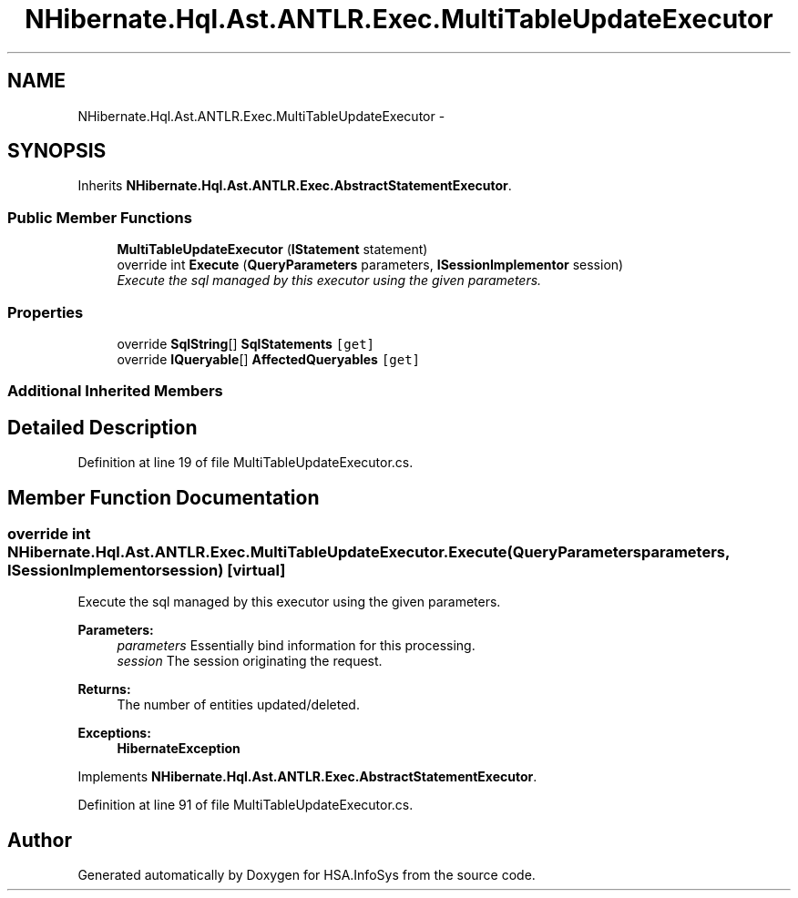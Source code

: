 .TH "NHibernate.Hql.Ast.ANTLR.Exec.MultiTableUpdateExecutor" 3 "Fri Jul 5 2013" "Version 1.0" "HSA.InfoSys" \" -*- nroff -*-
.ad l
.nh
.SH NAME
NHibernate.Hql.Ast.ANTLR.Exec.MultiTableUpdateExecutor \- 
.SH SYNOPSIS
.br
.PP
.PP
Inherits \fBNHibernate\&.Hql\&.Ast\&.ANTLR\&.Exec\&.AbstractStatementExecutor\fP\&.
.SS "Public Member Functions"

.in +1c
.ti -1c
.RI "\fBMultiTableUpdateExecutor\fP (\fBIStatement\fP statement)"
.br
.ti -1c
.RI "override int \fBExecute\fP (\fBQueryParameters\fP parameters, \fBISessionImplementor\fP session)"
.br
.RI "\fIExecute the sql managed by this executor using the given parameters\&. \fP"
.in -1c
.SS "Properties"

.in +1c
.ti -1c
.RI "override \fBSqlString\fP[] \fBSqlStatements\fP\fC [get]\fP"
.br
.ti -1c
.RI "override \fBIQueryable\fP[] \fBAffectedQueryables\fP\fC [get]\fP"
.br
.in -1c
.SS "Additional Inherited Members"
.SH "Detailed Description"
.PP 
Definition at line 19 of file MultiTableUpdateExecutor\&.cs\&.
.SH "Member Function Documentation"
.PP 
.SS "override int NHibernate\&.Hql\&.Ast\&.ANTLR\&.Exec\&.MultiTableUpdateExecutor\&.Execute (\fBQueryParameters\fPparameters, \fBISessionImplementor\fPsession)\fC [virtual]\fP"

.PP
Execute the sql managed by this executor using the given parameters\&. 
.PP
\fBParameters:\fP
.RS 4
\fIparameters\fP Essentially bind information for this processing\&. 
.br
\fIsession\fP The session originating the request\&. 
.RE
.PP
\fBReturns:\fP
.RS 4
The number of entities updated/deleted\&. 
.RE
.PP
\fBExceptions:\fP
.RS 4
\fI\fBHibernateException\fP\fP 
.RE
.PP

.PP
Implements \fBNHibernate\&.Hql\&.Ast\&.ANTLR\&.Exec\&.AbstractStatementExecutor\fP\&.
.PP
Definition at line 91 of file MultiTableUpdateExecutor\&.cs\&.

.SH "Author"
.PP 
Generated automatically by Doxygen for HSA\&.InfoSys from the source code\&.
